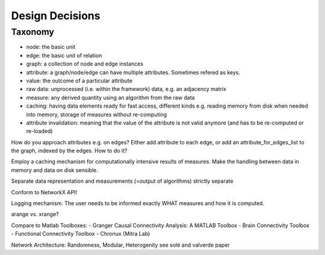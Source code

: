 Design Decisions
================

Taxonomy
^^^^^^^^
- node: the basic unit
- edge: the basic unit of relation
- graph: a collection of node and edge instances
- attribute: a graph/node/edge can have multiple attributes. Sometimes refered as keys.
- value: the outcome of a particular attribute
- raw data: unprocessed (i.e. within the framework) data, e.g. an adjacency matrix
- measure: any derived quantity using an algorithm from the raw data
- caching: having data elements ready for fast access, different kinds e.g.
  reading memory from disk when needed into memory, storage of measures without re-computing
- attribute invalidation: meaning that the value of the attribute is not valid anymore
  (and has to be re-computed or re-loaded)

How do you approach attributes e.g. on edges?
Either add attribute to each edge, or add an attribute_for_edges_list to the graph,
indexed by the edges. How to do it?

Employ a caching mechanism for computationally intensive results of measures.
Make the handling between data in memory and data on disk sensible.

Separate data representation and measurements (=output of algorithms) strictly separate



Conform to NetworkX API!

Logging mechanism. The user needs to be informed exactly WHAT measures and how it is computed.

arange vs. xrange?

Compare to Matlab Toolboxes:
- Granger Causal Connectivity Analysis: A MATLAB Toolbox
- Brain Connectivity Toolbox
- Functional Connectivity Toolbox
- Chronux (Mitra Lab)

Network Architecture: Randomness, Modular, Heterogenity
see solé and valverde paper


